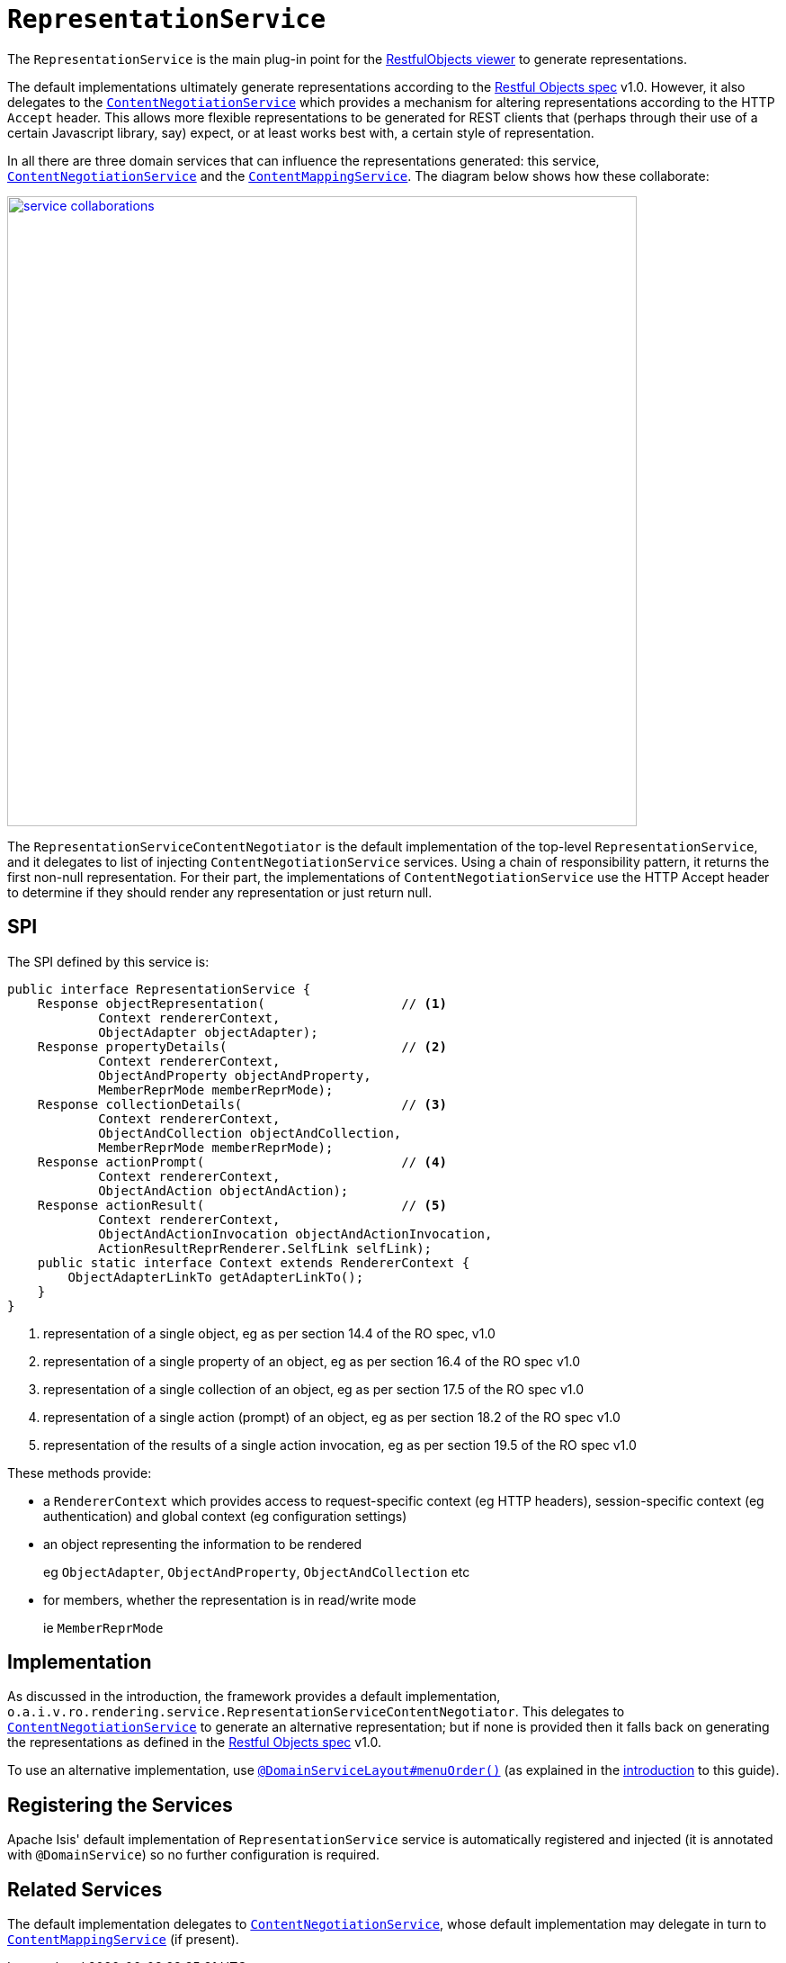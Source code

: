 [[_rgfis_presentation-layer_RepresentationService]]
= `RepresentationService`
:Notice: Licensed to the Apache Software Foundation (ASF) under one or more contributor license agreements. See the NOTICE file distributed with this work for additional information regarding copyright ownership. The ASF licenses this file to you under the Apache License, Version 2.0 (the "License"); you may not use this file except in compliance with the License. You may obtain a copy of the License at. http://www.apache.org/licenses/LICENSE-2.0 . Unless required by applicable law or agreed to in writing, software distributed under the License is distributed on an "AS IS" BASIS, WITHOUT WARRANTIES OR  CONDITIONS OF ANY KIND, either express or implied. See the License for the specific language governing permissions and limitations under the License.
:_basedir: ../../
:_imagesdir: images/




The `RepresentationService` is the main plug-in point for the xref:../ugvro/ugvro.adoc#[RestfulObjects viewer] to generate representations.

The default implementations ultimately generate representations according to the link:http://restfulobjects.org[Restful Objects spec] v1.0.
However, it also delegates to the xref:../rgfis/rgfis.adoc#_rgfis_presentation-layer_ContentNegotiationService[`ContentNegotiationService`] which provides a mechanism for altering representations according to the HTTP `Accept` header.
This allows more flexible representations to be generated for REST clients that (perhaps through their use of a certain Javascript library, say) expect, or at least works best with, a certain style of representation.

In all there are three domain services that can influence the representations generated: this service, xref:../rgfis/rgfis.adoc#_rgfis_presentation-layer_ContentNegotiationService[`ContentNegotiationService`] and the xref:../rgsvc/rgsvc.adoc#_rgsvc_presentation-layer-spi_ContentMappingService[`ContentMappingService`].
The diagram below shows how these collaborate:

image::{_imagesdir}RepresentationService/service-collaborations.png[width="700px",link="{_imagesdir}RepresentationService/service-collaborations.png"]

The `RepresentationServiceContentNegotiator` is the default implementation of the top-level `RepresentationService`, and it delegates to list of injecting `ContentNegotiationService` services.
Using a chain of responsibility pattern, it returns the first non-null representation.
For their part, the implementations of `ContentNegotiationService` use the HTTP Accept header to determine if they should render any representation or just return null.


== SPI

The SPI defined by this service is:

[source,java]
----
public interface RepresentationService {
    Response objectRepresentation(                  // <1>
            Context rendererContext,
            ObjectAdapter objectAdapter);
    Response propertyDetails(                       // <2>
            Context rendererContext,
            ObjectAndProperty objectAndProperty,
            MemberReprMode memberReprMode);
    Response collectionDetails(                     // <3>
            Context rendererContext,
            ObjectAndCollection objectAndCollection,
            MemberReprMode memberReprMode);
    Response actionPrompt(                          // <4>
            Context rendererContext,
            ObjectAndAction objectAndAction);
    Response actionResult(                          // <5>
            Context rendererContext,
            ObjectAndActionInvocation objectAndActionInvocation,
            ActionResultReprRenderer.SelfLink selfLink);
    public static interface Context extends RendererContext {
        ObjectAdapterLinkTo getAdapterLinkTo();
    }
}
----
<1> representation of a single object, eg as per section 14.4 of the RO spec, v1.0
<2> representation of a single property of an object, eg as per section 16.4 of the RO spec v1.0
<3> representation of a single collection of an object, eg as per section 17.5 of the RO spec v1.0
<4> representation of a single action (prompt) of an object, eg as per section 18.2 of the RO spec v1.0
<5> representation of the results of a single action invocation, eg as per section 19.5 of the RO spec v1.0

These methods provide:

* a `RendererContext` which provides access to request-specific context (eg HTTP headers), session-specific context (eg authentication) and global context (eg configuration settings)

* an object representing the information to be rendered +
+
eg `ObjectAdapter`, `ObjectAndProperty`, `ObjectAndCollection` etc

* for members, whether the representation is in read/write mode +
+
ie `MemberReprMode`






== Implementation

As discussed in the introduction, the framework provides a default implementation, `o.a.i.v.ro.rendering.service.RepresentationServiceContentNegotiator`.
This delegates to xref:../rgfis/rgfis.adoc#_rgfis_presentation-layer_ContentNegotiationService[`ContentNegotiationService`] to generate an alternative representation; but if none is provided then it falls back on generating the representations as defined in the link:http://restfulobjects.org[Restful Objects spec] v1.0.

To use an alternative implementation, use xref:../rgant/rgant.adoc#_rgant-DomainServiceLayout_menuOrder[`@DomainServiceLayout#menuOrder()`] (as explained in the xref:../rgsvc/rgsvc.adoc#__rgsvc_intro_overriding-the-services[introduction] to this guide).


== Registering the Services

Apache Isis' default implementation of `RepresentationService` service is automatically registered and injected (it is annotated with `@DomainService`) so no further configuration is required.



== Related Services

The default implementation delegates to xref:../rgfis/rgfis.adoc#_rgfis_presentation-layer_ContentNegotiationService[`ContentNegotiationService`], whose default implementation may delegate in turn to xref:../rgsvc/rgsvc.adoc#_rgsvc_presentation-layer-spi_ContentMappingService[`ContentMappingService`] (if present).